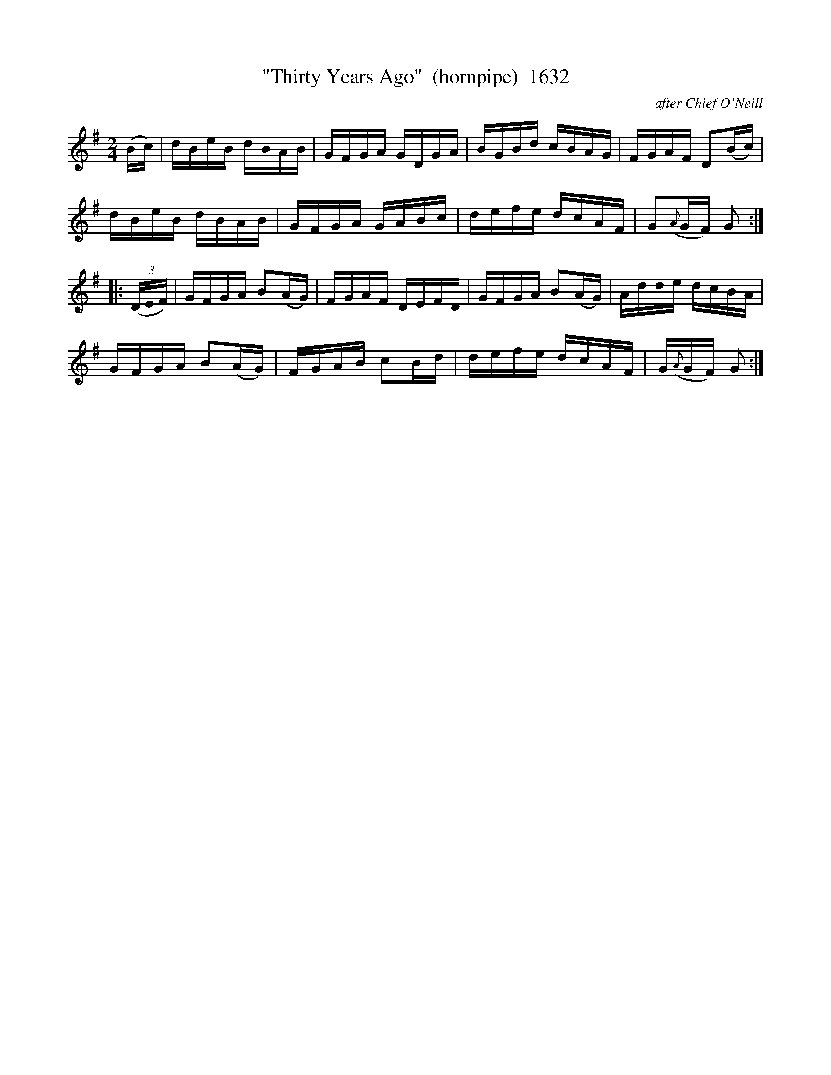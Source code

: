 X:1632
T:"Thirty Years Ago"  (hornpipe)  1632
C:after Chief O'Neill
B:O'Neill's Music Of Ireland (The 1850) Lyon & Healy, Chicago, 1903 edition
Z:FROM O'NEILL'S TO NOTEWORTHY, FROM NOTEWORTHY TO ABC, MIDI AND .TXT BY VINCE
BRENNAN July 2003 (HTTP://WWW.SOSYOURMOM.COM)
I:abc2nwc
M:2/4
L:1/16
K:G
(Bc)|dBeB dBAB|GFGA GDGA|BGBd cBAG|FGAF D2(Bc)|
dBeB dBAB|GFGA GABc|defe dcAF|G2({A}GF) G2:|
|:(3(DEF)|GFGA B2(AG)|FGAF DEFD|GFGA B2(AG)|Adde dcBA|
GFGA B2(AG)|FGAB c2Bd|defe dcAF|G({A}GF) G2:|


